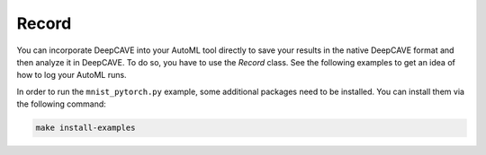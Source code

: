 Record
^^^^^^

You can incorporate DeepCAVE into your AutoML tool directly to save your results in the native
DeepCAVE format and then analyze it in DeepCAVE.
To do so, you have to use the `Record` class. See the following examples to get an idea of how to
log your AutoML runs.

In order to run the ``mnist_pytorch.py`` example, some additional packages need to be installed.
You can install them via the following command:

.. code-block:: bash

    make install-examples
